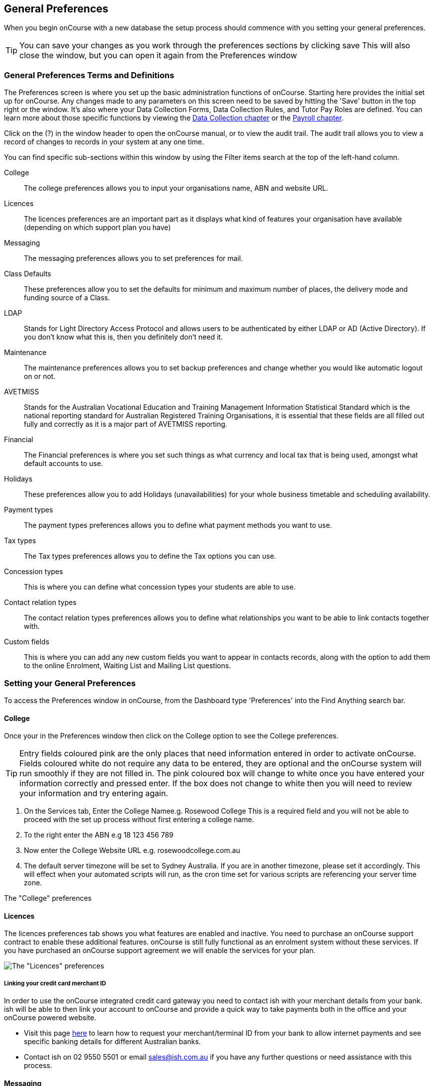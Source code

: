 [[generalPrefs]]
== General Preferences

When you begin onCourse with a new database the setup process should commence with you setting your general preferences.

[TIP]
====
You can save your changes as you work through the preferences sections by clicking save This will also close the window, but you can open it again from the Preferences window
====

[[generalPrefs-Terms]]
=== General Preferences Terms and Definitions

The Preferences screen is where you set up the basic administration functions of onCourse.
Starting here provides the initial set up for onCourse.
Any changes made to any parameters on this screen need to be saved by hitting the 'Save' button in the top right or the window.
It's also where your Data Collection Forms, Data Collection Rules, and Tutor Pay Roles are defined.
You can learn more about those specific functions by viewing the <<dataCollection, Data Collection chapter>> or the <<payroll, Payroll chapter>>.

Click on the (?) in the window header to open the onCourse manual, or to view the audit trail.
The audit trail allows you to view a record of changes to records in your system at any one time.

You can find specific sub-sections within this window by using the Filter items search at the top of the left-hand column.

College::
The college preferences allows you to input your organisations name, ABN and website URL.
Licences::
The licences preferences are an important part as it displays what kind of features your organisation have available (depending on which support plan you have)
Messaging::
The messaging preferences allows you to set preferences for mail.
Class Defaults::
These preferences allow you to set the defaults for minimum and maximum number of places, the delivery mode and funding source of a Class.
LDAP::
Stands for Light Directory Access Protocol and allows users to be authenticated by either LDAP or AD (Active Directory).
If you don't know what this is, then you definitely don't need it.
Maintenance::
The maintenance preferences allows you to set backup preferences and change whether you would like automatic logout on or not.
AVETMISS::
Stands for the Australian Vocational Education and Training Management Information Statistical Standard which is the national reporting standard for Australian Registered Training Organisations, it is essential that these fields are all filled out fully and correctly as it is a major part of AVETMISS reporting.
Financial::
The Financial preferences is where you set such things as what currency and local tax that is being used, amongst what default accounts to use.
Holidays::
These preferences allow you to add Holidays (unavailabilities) for your whole business timetable and scheduling availability.
Payment types::
The payment types preferences allows you to define what payment methods you want to use.
Tax types::
The Tax types preferences allows you to define the Tax options you can use.
Concession types::
This is where you can define what concession types your students are able to use.
Contact relation types::
The contact relation types preferences allows you to define what relationships you want to be able to link contacts together with.
Custom fields::
This is where you can add any new custom fields you want to appear in contacts records, along with the option to add them to the online Enrolment, Waiting List and Mailing List questions.

[[generalPrefs-setting]]
=== Setting your General Preferences

To access the Preferences window in onCourse, from the Dashboard type 'Preferences' into the Find Anything search bar.

[[generalPrefs-college]]
==== College

Once your in the Preferences window then click on the College option to see the College preferences.

[TIP]
====
Entry fields coloured pink are the only places that need information entered in order to activate onCourse.
Fields coloured white do not require any data to be entered, they are optional and the onCourse system will run smoothly if they are not filled in.
The pink coloured box will change to white once you have entered your information correctly and pressed enter.
If the box does not change to white then you will need to review your information and try entering again.
====

. On the Services tab, Enter the College Namee.g. Rosewood College This is a required field and you will not be able to proceed with the set up process without first entering a college name.
. To the right enter the ABN e.g 18 123 456 789
. Now enter the College Website URL e.g. rosewoodcollege.com.au
. The default server timezone will be set to Sydney Australia.
If you are in another timezone, please set it accordingly.
This will effect when your automated scripts will run, as the cron time set for various scripts are referencing your server time zone.

The "College" preferences

[[generalPrefs-licences]]
==== Licences

The licences preferences tab shows you what features are enabled and inactive.
You need to purchase an onCourse support contract to enable these additional features. onCourse is still fully functional as an enrolment system without these services.
If you have purchased an onCourse support agreement we will enable the services for your plan.

image:images/licences_tab.png[ The "Licences" preferences,scaledwidth=100.0%]

[[generalPrefs-merchantId]]
===== Linking your credit card merchant ID

In order to use the onCourse integrated credit card gateway you need to contact ish with your merchant details from your bank. ish will be able to then link your account to onCourse and provide a quick way to take payments both in the office and your onCourse powered website.

* Visit this page
http://www.ish.com.au/oncourse/documentation/administrator-guide/internet-merchant-number-guide[here]
to learn how to request your merchant/terminal ID from your bank to allow internet payments and see specific banking details for different Australian banks.
* Contact ish on 02 9550 5501 or email sales@ish.com.au if you have any further questions or need assistance with this process.

[[generalPrefs-messaging]]
==== Messaging

onCourse makes it easy to send emails and SMS to the students and teachers that are listed on your contacts list.
In order to do this you first need to configure the email settings.


. It is important to configure an outbound mail server in order for email from onCourse to be delivered.
This includes enrolment confirmations, invoices and other outbound messages.
Enter the host name or IP address of the mail server in Outgoing Mail Server Address SMTP.
Optionally you can add authentication settings if your mail server requires it.
. In the Email from address enter the address from which you want contacts to see that emails are sent from. i.e..
info@rosewoodcollege.com.au
. The System Administrator Email Address is the address that undeliverable mail and bounces will go to (if you don't use VERP).
You will need a valid email account that will be accepted by that mail server.
You should contact your mail administrator to verify that these details are correct.
. Underneath is the emails queued notification.
This field will notify you of how many emails are in the queue waiting to be sent.
Say you are sending out a bulk email to prospective students to remind them of the start date of the new term, the number in this field will tell you how many emails have yet to be sent, i.e.. how many remain in the queue.
Emails that are unable to be sent due to mail configuration errors will stay in the mail queue rather than be marked as failed on the sending attempt.
You can not enter any data into this field.

===== Handing bounced emails (VERP)

VERP - Variable Envelope Return Paths is a feature which automatically handles bounced emails from onCourse.
When this is enabled, emails are sent out with a special From address that looks like "bounces+124673@rosewoodcollege.com.au".
The Reply-To address is set normally with the standard from address you have defined in "Email from address", so a user can reply without any problems.
The number after the plus sign is used to identify the Contact in onCourse to whom this email was originally sent: this is important because emails could be forwarded several times in remote mail systems and the bounce may not come from the address you expect.

This "plus addressing" notation is a standard internet protocol and most mail servers support it.
You simply define the base email account (e.g. "bounces@rosewoodcollege.com.au") and the mail server will ignore the part after the plus.


. If you wish to activate this function then tick the option, detect and process bounced emails.
. Enter the incoming mail server address (POP3) then enter the email address to where the bounced emails are sent e.g.
bounces@rosewoodcollege.com.au.
. Enter the account name followed by the account password.
This will be used to retrieve mail from that account by POP.

image:images/messaging_tab.png[ The "Messaging" preferences,scaledwidth=100.0%]

The SMS box enables you to send texts.
You may want to text students a reminder for the new term start date or for a change of venue or contact tutors about their hours or pay.
You can send bulk texts direct from the onCourse program.
What you enter into the SMS from field is what the receivers of your SMS messages will see as the sender details.
Put in a mobile number for people to reply to or, if you do not have an inbound SMS number, you can put the name of your organisation. (e.g. 'Rosewood')

[CAUTION]
====
Only use a mobile number in this field if you have an inbound mobile account intended for this purpose.
If you use the name of your business it will be clear to the receiver of your SMS who the message came from, but they will be unable to press 'reply' on their mobile phone to send you a response.
====

[[generalPrefs-classdefaults]]
==== Class Defaults

The Class Defaults tab allows the user to set the defaults for minimum and maximum places in a given Class, as well as the delivery mode and funding source.

Note that these defaults can be manually overridden at the individual Class level.

image:images/class_defaults_tab.png[image,scaledwidth=100.0%]

[[generalPrefs-ldap]]
==== LDAP

LDAP - stands for Light Directory Access Protocol and allows users to be authenticated by either LDAP or AD (Active Directory), tying your onCourse user accounts and log ins to the account and logins your staff use to access other IT resources on your network.
This is a feature that is enabled as part of a purchased onCourse support plan.
Contact us if you need help on setting this up.
The "LDAP" preferences

[[generalPrefs-maintenance]]
==== Maintenance

The maintenance screen controls how often and where your data is backed up.
This feature is recommended for users who are not connecting onCourse to an external server such as MySQL or SQL Server, as these external servers have their own daily scheduled backup routines.

With the amount of information you will eventually have stored on your onCourse program, the backing up of this data is essential. onCourse is designed to enable you to schedule when and where the back ups take place.
You can also set onCourse to have an automatic logout.
This means that if onCourse is left open on the computer but no one is using it, after a specified amount of time it will automatically logout and save any recently entered data.

Prior to setting up your backup schedule, you need to determine which folder location you are going to save these backup files to.
It is important to ensure that you save the backups on a different drive to the one where you have installed your onCourse server, that way if your hardware / drives do fail, your backup files are safe.
You also need to ensure that you create the folders that you have specified in the file path, otherwise the backup files that are created will not be able to be found.

[CAUTION]
====
Running an onCourse back up to a location on your server is not the only step you need to take to secure your data.
You should also make sure that the backup file is saved to an offsite location on a regular basis in case of hardware of other physical failure of your computer.
====

An example file extension for a Mac could be as follows:

/Users/Shared/

[Note: the Mac file path uses the Unix system of a forward slash to separate directory and file components and make sure you have a forward slash at the front of the file path].

An example file extension for Windows could be as follows:

C:\onCourse\backups\

[Note: the Windows backup directory uses a back slash to separate directory and file components.
It is also recommended that you do not save your backups to your Program File folder within Windows as this is not designed for data files].


. Navigate to the Preferences window and scroll the left-hand column till you see 'Maintenance'
. Automatic Logout: This field is mandatory and allows no more than 360 minutes (6 hours).
Place an amount of minutes e.g.; 15 to set the amount of time onCourse can be left idle before it shuts itself down and saves all recently made changes and additions.
. Server backup directory: type the Windows or Mac path to the folder you wish to backup to as per the examples above.
. Backup time: choose the time you want to run a backup.
We recommend a time when the least amount of network traffic is occurring but with enough time to complete the backup before the next work day starts.
. Maximum backups kept: choose how many backups you want to keep before deleting the oldest ones.
. Next backup number: this is appended to the name of the backup file and is automatically incremented on each backup.
For example, onCourseBackup_00001.zip
. Click "Save".
Note that changes to the backup schedule may not take effect until you restart onCourse server.

image:images/maintenance_tab.png[ The "Maintenance" preferences,scaledwidth=100.0%]

[[generalPrefs-avetmiss]]
==== AVETMISS

The AVETMISS screen is where you record your organisation's details that will be used for all AVETMISS report lodgements.
If you are not an RTO you can uncheck Show RTO related screens and menus to hide windows in onCourse that aren't relevant to your organisation.
You should still enter your organisation address and contact details in this window, even if you aren't an RTO as onCourse uses them to populate data in templated email messages.


. Enter your legal training organisation name and from the drop down menu typeselect by the type of training organisation.
. In the Identifier field enter your NTIS RTO id in the field.
. Enter your organisations Address, Suburb, State and postcode in the appropriate fields.
. Optional contact details: Here you have the option to enter a contact name, a fax number, email address, telephone number, Full certificate signatory name and Queensland RTO id.

[NOTE]
====
The Queensland RTO id is a code that all Queensland RTOs have to use when reporting their AVETMISS data, this is different from their training.gov RTO code.
====

image:images/AVETMISS_tab.png[ The "AVETMISS" preferences,scaledwidth=100.0%]

You can also choose to limit your staff to creating courses only from pre-approved units and qualifications that you mark within onCourse as 'offered'.
This assists you in ensuring your AQTF requirements of only delivering current approved courses on your scope.
To use this feature, first flag those you are approved to deliver in the qualifications and module/units table, then come back to this window and check Show only 'offered' qualifications and modules.
We do not recommend checking this option as part of your initial setup as it will lock you out of all the embedded units.

If later, after building your courses and setting the units and qualifications on your scope as 'offered', you choose to come back here and select this option.
This means for future courses created, the user will only be able to select from the units you have already marked 'as offered' during the course building process.
You will need to restart your onCourse server for this change to take effect.

You can still make changes to any individual student's enrolment outcomes to add any unit from training.gov.au, even if you have this preference selected.
You may need to access units not on your scope during a credit transfer process.

On this tab you can also set the signatory name and post-nominals.
This name will print on the signature line for all onCourse certificate reports.
If you leave it blank, the word 'Principal' will print.

==== Funding Contracts

Funding Contracts is where you can set the Funding Contracts available for selection in your application.
You can choose from the selection included with the application as well as creating your own (if you have either a standard or enterprise licence agreement).
To ensure a funding contract is selectable within the application, make sure its 'Active' check box is checked.

if you have a Standard or Enterprise licence for onCourse, you can create your own funding contracts in this window.
To create a new funding contract, click the black + button at the top of the window.
This will create a new, blank record where you'll need to add a name, select the flavour (the rules used for AVETMISS reporting) and then check the Active check box to enable it.

Any funding contract within this menu with the Active check box disabled will not appear for use in the application.

You can learn more about <<fundingContract>>.

image:images/fundingcontracts_prefs.png[Funding Contracts in the General Preferences window,scaledwidth=100.0%]

[[generalPrefs-financial]]
==== Financial

Navigate here by going to the Preferences window, then scrolling the left-hand column till you see Financial, and clicking it.

Select the currency you wish to use and any local tax (e.g. GST) which may apply.

Default accounts have been selected.
Make any changes necessary or edit the accounts to add or disable options.

If your college usually takes payment at the time of enrolment, then we suggest you leave the option 'Quick enrol payments default to $0' unchecked.
If you usually invoice clients for payment, then select this option so you do not always have to override Quick Enrol.

You can also set up your default for your nominated Pre Paid Fees account, as well as determining whether the deferred income is transferred from your Pre Paid Fees Liability Account to your Income Account evenly across all Sessions of the Class.
Or alternatively you can nominate to transfer all funds across after the completion of the first session of the Class.
Refer to the chapter on <<accounting, Accounting chapter>> for more information about deferred income.

There is also a field at the top on the Financial preferences called 'Invoice remittance instructions' that allow you to define what instructions you want to provide to the payer on the bottom left side of a Tax Invoice report using the code $F\{pref.college.paymentInfo}.

image:images/FinancialPreferences.png[ The "Financial" Preferences,scaledwidth=100.0%]

[[generalPrefs-holidays]]
==== Holidays

The holidays preferences tab is where you would add information about your business holidays.
To add a new holiday simply click on the 'Add new holiday' button.

This feature is used to notify onCourse users when trying to schedule a class on a day/s that the business is closed.
Below is an example of what the warning will look like.

image:images/holiday_error_message.png[image,scaledwidth=100.0%]

Every holiday has the following preferences:

* Holiday Description - here is where you can name what you want the holiday is called when appearing in error messages.
* All day - this checkbox allows you to choose whether the holiday created is an all day event.
* Start - the date the holiday starts.
* End - the date the holiday ends.
* Repeat every - how often this holiday is repeated.
The options you have here are:
** hour
** day
** week
** month
** year
** None
* End repeat - as long as you don't select 'None' in the 'Repeat every' dropdown box this dropdown option will appear.
This option allows you to choose how many times the holiday is repeated before it stops.
The options you have here are:
** Never
** After
** On date
* On date - this date field will only appear if you choose the option 'On date' in the 'End repeat' dropdown box.
This option allows you to choose the date the holiday expires.

image:images/holidays_tab.png[ The "Holidays" Preferences,scaledwidth=100.0%]

[[generalPrefs-paymentTypes]]
==== Payment Types

Navigate here by going to the Preferences window, scrolling the left-hand column till you see Payment Types, then clicking it.

You can create a new payment method by clicking on the 'Add new payment type' button at the bottom of the window.
In this window there are several areas you have to define, these are:

* Name - this is what you want to call the payment method
* Undeposited Funds Account - this is the account that any unbanked payments of this method are deposited into
* Account - you can select which bank account the funds are deposited to on banking.
By default, all payment methods are deposited into a single bank account, known as the deposited funds account.
* Type - There are two types which have special meaning in onCourse - Credit card and Cheque, because additional information is collected at the time of payment in additional fields.
All other payment methods should be of type Other.
* Active - this is whether you want the payment method to be active and used.
You can mark payment types you do not accept e.g. cheque as inactive.
* Banked Automatically - whether the money is banked into your chosen account automatically on receipt, such as credit cards and EFTPOS transactions, or needs to be manually banked as a part of a banking process
* Reconcilable - this is if this payment method should create records to reconcile

image:images/PaymentTypesPreferences.png[ The "Payment types" Preferences,scaledwidth=100.0%]

Some of the payment methods can't be edited and when you try and do this all the fields will be greyed out, as seen below when you try and edit the payment method 'Voucher'.
The reason you can't edit them is because they are internal payment methods with special meaning in onCourse and can't be changed.
You will also see that if you try and edit the payment method 'Credit card' you can't change the 'Type' because this always has to be set as "Credit card'.

image:images/voucher_edit.png[ Voucher,scaledwidth=100.0%]

[[generalPrefs-taxTypes]]
==== Tax Types

Navigate here by going to the Preferences window, scrolling the left-hand column till you see Tax Types, then clicking it

You can create a new Tax Types by clicking on the 'Add new tax type' button at the bottom of the window.
In this window there are several areas you have to define, these are:

* Tax code - this is what you see when trying to assign this tax type to a class, product, etc.
* Rate - this is the percentage that this tax type adds.
* GST - tick this checkbox if this tax type includes GST.
* Default - tick this checkbox to make this tax type the default.
* Payable account - this is the account where the money gets paid to.
* Receivable account - this is the account where the money gets received.
* Description - this describes what the tax type is.

image:images/PaymentTaxPreferences.png[ The "Tax types" Preferences,scaledwidth=100.0%]

[[generalPrefs-concessionTypes]]
==== Concession Types

Navigate here by going to the Preferences window, scrolling the left-hand column till you see Concession Types.

Some concession types may be available for your students to add to their own record during the online enrolment process, for example a Senior's Card.
Other types you may want to restrict to only allowing the concession to be added to the student record via the onCourse client, for example College Staff.

If you require an expiry date on the concession type, any discounts that apply to that concession type will not be available if the student's concession is expired.

You may also choose to make entering a card number mandatory.
Please note onCourse is not able to validate the authenticity of card numbers due.
This is an open test field (string type) and will accept letters and numbers.
This field is useful for ensuring that only card holders self identify - you can use this data to conduct random spot checks if required.

Note that when you allow concessions to be added on the website, users must confirm they hold a current and valid concession.
As we can not perform validation against so many external systems, the application for concession online is an honor system.
Over the years, our customers have reported very low abuse of this method, as in the education market clients generally attend classes face to face.
Well written enrolment policies ensure that if a client can not present in person the concession type they have claimed, then they will be billed for the full course fee.


. Go to Preferences -> Concession types
. Click the add button ( Add new concession type)
. Name your concession type.
This name that the students or admin staff will use to identify this concession type when adding it to a student record.
. Choose if you want it to be available for self selection on the web.
If you select this option, students can add this concession type to their record either during enrolment or via their student portal.
. Select if it the concession requires a number or an expiry date.
This makes supplying this information mandatory to save the concession record against the student's file.

Once you have created the concession type, go to the <<discounts, discounts chapter>> to define who can use it and how it can be used.

image:images/ConcessionTypesPreferences.png[ The "Concession types" Preferences,scaledwidth=100.0%]

[[generalPrefs-contactRelationTypes]]
==== Contact Relation Types

Navigate here by going to the Preferences window, scrolling the left-hand column till you see Contact Relation Types.

You can define how you relate contacts to each other via contact relation types.
Some types are already defined by default, but you can edit or delete them as needed.

A special, non-editable relationship for 'Parent or Guardian' and 'Child' is used to collect the emergency contact details for minors enrolling via the web.

A relationship has two sides i.e. parent and child.
Some times both sides will have the same name e.g. partner and partner.
Relationships can be used to link contacts together for payment and enrolment purposes e.g. when an employer pays for their staff member, and also for marketing e.g. to define the HR Managers at companies you deliver training to, so you can promote up coming courses.

For each type of relationship you define you have the option of allowing the first type of contact to access the training record of the secondary type of contact via the SkillsOnCourse portal.

To add or edit relationships, go to Preferences -> Contact Relationship Types and click on the button 'Add new contact relation type'.

image:images/ContactRelationTypesPreferences.png[ The "Contact relation types" Preferences,scaledwidth=100.0%]

[[generalPrefs-customFields]]
==== Custom Field Types

Navigate here by going to the Preferences window, scrolling the left-hand column till you see Custom Fields.

Click on the Custom Fields option in the left hand panel.
To add a new custom field click on the 'Add new custom field' button.

Custom fields are available for the following record types: Contact, Course, Enrolment, Application, Waiting List and Survey.
You can rearrange how the custom fields you create are ordered on this page by clicking on the grouped dots icon to the left of a custom field, then dragging it up or down to change the order.

Before you add a custom field to the database, consider how and when it will be used and which would be the best record type (entity) to link the custom field to.

For example, information you would only ask the student once that will stay near to the same over time belongs in the contact record, like the person's Driver's Licence, or alternate email address.
Information that is specific to a particular enrolment or application process belongs in those records, for example, meal selection for a conference or application data collected for approval for a funded program.

image:images/CustomFieldsPreferences.png[ The "Custom fields" Preferences,scaledwidth=100.0%]

All custom fields are searchable.
This allows you to create fields for, and record information, that is particular to your business.
Custom fields can be made mandatory, but that means every contact in your database needs to complete the field before the record can be saved.
Often the better choice is to make the completion mandatory on the form or forms where it applies.
You can add as many additional fields as you need to, and they will display in the records in the order they have been added.

Each custom field has a key which is the code that is used to reference the custom field in exports and reports.
For example, the custom field in the image below with key 'howDidYouHearAboutUs' can be referenced as a field in email template as

[source,groovy]
----
Thanks for letting us know that ${contact.howDidYouHearAboutUs} was how you heard about us!
----

The same custom field can easily be added to exports using it's key also:

[source,groovy]
----
"How Did You Hear About Us?"  :  contact.howDidYouHearAboutUs?.value
----

Custom fields can be free text fields, have a list of pre-defined choices in a drop down list or have a single set default values.
If you want to set a list of predefined choices, separate each item in the list with a semicolon.
If you want to include a free choice option at the end of your list, make the final option a star character. e.g.
Radio; TV; Internet; *

image:images/NewCustomField.png[ Creating a new custom field,scaledwidth=100.0%]

If you include an asterisk (*) in the list as per the example above, then your users will also have the option to type in free text as a response and then selecting the response when it's added to the drop down list.
You can also log into your onCourse CMS to make these custom fields, show or be a mandatory question as part of the online enrolment, waiting list or mailing list process.

image:images/CFDropDownOptions.png[ Clicking on the custom field drop down options in the contact record,scaledwidth=100.0%]

Custom fields added to contact records will appear in the bottom of the 'general' section of each contacts record.
Custom fields added to enrolments, applications, waiting lists or courses will appear on the record itself.
Custom fields added to surveys will appear in Student Feedback.

[NOTE]
====
Any custom fields created will be added to the list of questions that can be added to the online enrolment process, waiting list and student feedback surveys.
More information about this can be found <<dataCollection, here>>.
====

To delete a custom field, click the delete button.
A pop-up will appear, and you'll need to type out the name of the custom field exactly in order to confirm its deletion.
Deleting a custom field also deletes all the data contained within it, and cannot be reversed, so be absolutely sure you want to delete it before you do so.

image:images/delete_custom_field.png[ For the user to delete this cutom field they must type out Study Reason exactly,then hit Delete,scaledwidth=100.0%]

